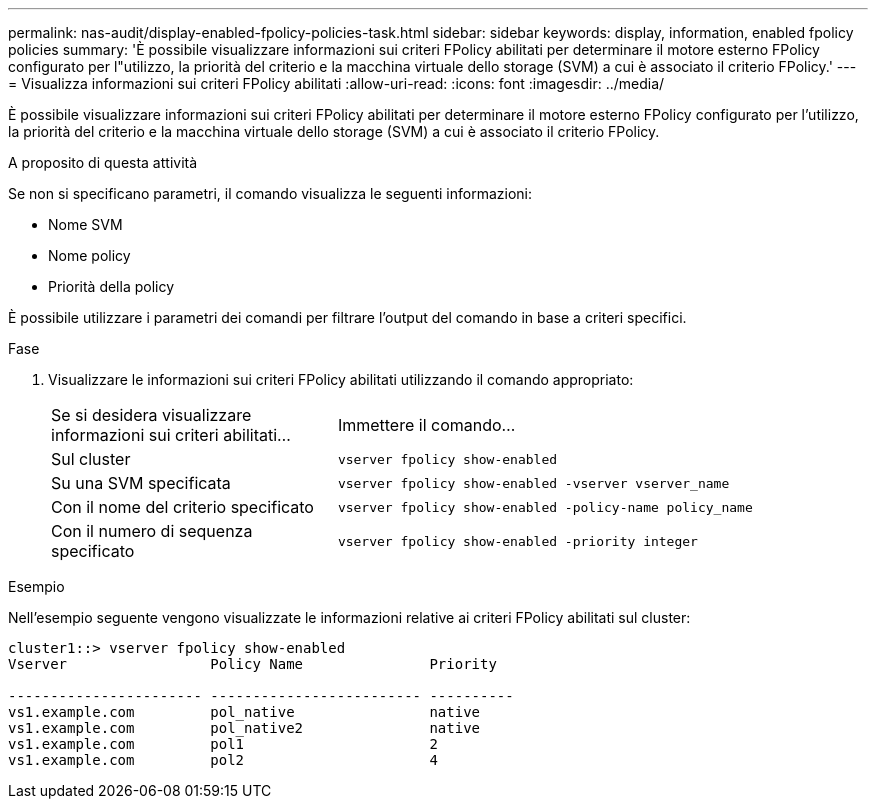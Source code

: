 ---
permalink: nas-audit/display-enabled-fpolicy-policies-task.html 
sidebar: sidebar 
keywords: display, information, enabled fpolicy policies 
summary: 'È possibile visualizzare informazioni sui criteri FPolicy abilitati per determinare il motore esterno FPolicy configurato per l"utilizzo, la priorità del criterio e la macchina virtuale dello storage (SVM) a cui è associato il criterio FPolicy.' 
---
= Visualizza informazioni sui criteri FPolicy abilitati
:allow-uri-read: 
:icons: font
:imagesdir: ../media/


[role="lead"]
È possibile visualizzare informazioni sui criteri FPolicy abilitati per determinare il motore esterno FPolicy configurato per l'utilizzo, la priorità del criterio e la macchina virtuale dello storage (SVM) a cui è associato il criterio FPolicy.

.A proposito di questa attività
Se non si specificano parametri, il comando visualizza le seguenti informazioni:

* Nome SVM
* Nome policy
* Priorità della policy


È possibile utilizzare i parametri dei comandi per filtrare l'output del comando in base a criteri specifici.

.Fase
. Visualizzare le informazioni sui criteri FPolicy abilitati utilizzando il comando appropriato:
+
[cols="35,65"]
|===


| Se si desidera visualizzare informazioni sui criteri abilitati... | Immettere il comando... 


 a| 
Sul cluster
 a| 
`vserver fpolicy show-enabled`



 a| 
Su una SVM specificata
 a| 
`vserver fpolicy show-enabled -vserver vserver_name`



 a| 
Con il nome del criterio specificato
 a| 
`vserver fpolicy show-enabled -policy-name policy_name`



 a| 
Con il numero di sequenza specificato
 a| 
`vserver fpolicy show-enabled -priority integer`

|===


.Esempio
Nell'esempio seguente vengono visualizzate le informazioni relative ai criteri FPolicy abilitati sul cluster:

[listing]
----
cluster1::> vserver fpolicy show-enabled
Vserver                 Policy Name               Priority

----------------------- ------------------------- ----------
vs1.example.com         pol_native                native
vs1.example.com         pol_native2               native
vs1.example.com         pol1                      2
vs1.example.com         pol2                      4
----